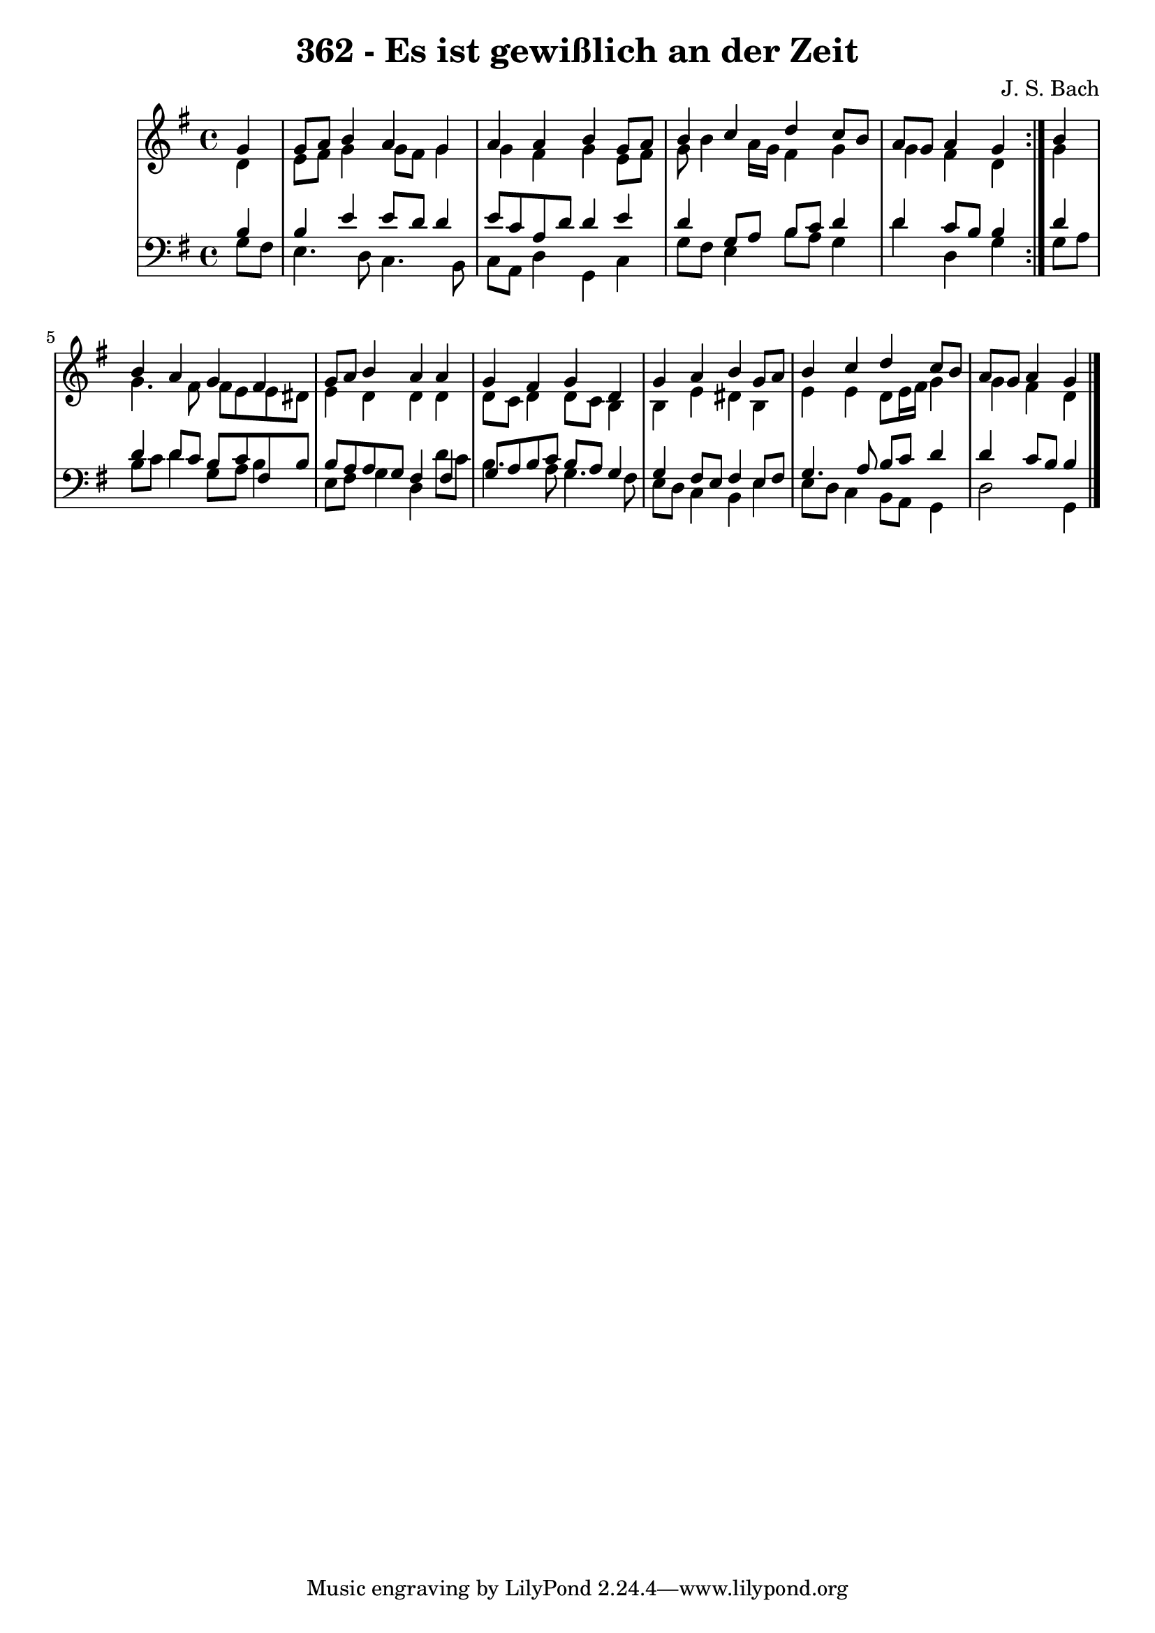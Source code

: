 \version "2.10.33"

\header {
  title = "362 - Es ist gewißlich an der Zeit"
  composer = "J. S. Bach"
}


global = {
  \time 4/4
  \key g \major
}


soprano = \relative c'' {
  \repeat volta 2 {
    \partial 4 g4 
    g8 a8 b4 a4 g4 
    a4 a4 b4 g8 a8 
    b4 c4 d4 c8 b8 
    a8 g8 a4 g4 } b4 
  b4 a4 g4 fis4   %5
  g8 a8 b4 a4 a4 
  g4 fis4 g4 d4 
  g4 a4 b4 g8 a8 
  b4 c4 d4 c8 b8 
  a8 g8 a4 g4   %10
  
}

alto = \relative c' {
  \repeat volta 2 {
    \partial 4 d4 
    e8 fis8 g4 g8 fis8 g4 
    g4 fis4 g4 e8 fis8 
    g8 b4 a16 g16 fis4 g4 
    g4 fis4 d4 } g4 
  g4. fis8 fis8 e8 e8 dis8   %5
  e4 d4 d4 d4 
  d8 c8 d4 d8 c8 b4 
  b4 e4 dis4 b4 
  e4 e4 d8 e16 fis16 g4 
  g4 fis4 d4   %10
  
}

tenor = \relative c' {
  \repeat volta 2 {
    \partial 4 b4 
    b4 e4 e8 d8 d4 
    e8 c8 a8 d8 d4 e4 
    d4 g,8 a8 b8 c8 d4 
    d4 c8 b8 b4 } d4 
  d4 d8 c8 b8 c8 fis,8 b8   %5
  b8 a8 a8 g8 fis4 fis4 
  g8 a8 b8 c8 b8 a8 g4 
  g4 fis8 e8 fis4 e8 fis8 
  g4. a8 b8 c8 d4 
  d4 c8 b8 b4   %10
  
}

baixo = \relative c' {
  \repeat volta 2 {
    \partial 4 g8  fis8 
    e4. d8 c4. b8 
    c8 a8 d4 g,4 c4 
    g'8 fis8 e4 b'8 a8 g4 
    d'4 d,4 g4 } g8 a8 
  b8 c8 d4 g,8 a8 b4   %5
  e,8 fis8 g4 d4 d'8 c8 
  b4. a8 g4. fis8 
  e8 d8 c4 b4 e4 
  e8 d8 c4 b8 a8 g4 
  d'2 g,4   %10
  
}

\score {
  <<
    \new StaffGroup <<
      \override StaffGroup.SystemStartBracket #'style = #'line 
      \new Staff {
        <<
          \global
          \new Voice = "soprano" { \voiceOne \soprano }
          \new Voice = "alto" { \voiceTwo \alto }
        >>
      }
      \new Staff {
        <<
          \global
          \clef "bass"
          \new Voice = "tenor" {\voiceOne \tenor }
          \new Voice = "baixo" { \voiceTwo \baixo \bar "|."}
        >>
      }
    >>
  >>
  \layout {}
  \midi {}
}